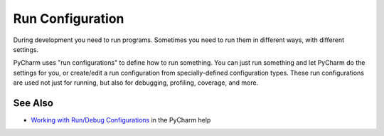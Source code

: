 .. kbbtopic::
    label: run_configuration
    excerpt: Settings for running a particular program under the IDE
    published: 2018-01-02 12:01

=================
Run Configuration
=================

During development you need to run programs. Sometimes you need to run them
in different ways, with different settings.

PyCharm uses "run configurations" to define how to run something. You can
just run something and let PyCharm do the settings for you, or create/edit
a run configuration from specially-defined configuration types. These
run configurations are used not just for running, but also for debugging,
profiling, coverage, and more.

See Also
========

- `Working with Run/Debug Configurations <https://www.jetbrains.com/help/pycharm/working-with-run-debug-configurations.html>`_
  in the PyCharm help
